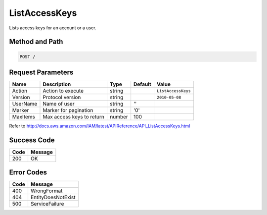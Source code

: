 .. _ListAccessKeys:

ListAccessKeys
==============

Lists access keys for an account or a user.

Method and Path
---------------

.. code::

  POST /

Request Parameters
------------------

.. tabularcolumns:: lllll
.. table::
   :widths: auto

   +----------+---------------------------+--------+---------+--------------------+
   | Name     | Description               | Type   | Default | Value              |
   +==========+===========================+========+=========+====================+
   | Action   | Action to execute         | string |         | ``ListAccessKeys`` |
   +----------+---------------------------+--------+---------+--------------------+
   | Version  | Protocol version          | string |         | ``2010-05-08``     |
   +----------+---------------------------+--------+---------+--------------------+
   | UserName | Name of user              | string | ''      |                    |
   +----------+---------------------------+--------+---------+--------------------+
   | Marker   | Marker for pagination     | string | '0'     |                    |
   +----------+---------------------------+--------+---------+--------------------+
   | MaxItems | Max access keys to return | number | 100     |                    |
   +----------+---------------------------+--------+---------+--------------------+

Refer to
http://docs.aws.amazon.com/IAM/latest/APIReference/API_ListAccessKeys.html

Success Code
------------

.. tabularcolumns:: ll
.. table::
   :widths: auto

   +------+---------+
   | Code | Message |
   +======+=========+
   | 200  | OK      |
   +------+---------+

Error Codes
-----------

.. tabularcolumns:: ll
.. table::
   :widths: auto

   +------+--------------------+
   | Code | Message            |
   +======+====================+
   | 400  | WrongFormat        |
   +------+--------------------+
   | 404  | EntityDoesNotExist |
   +------+--------------------+
   | 500  | ServiceFailure     |
   +------+--------------------+

